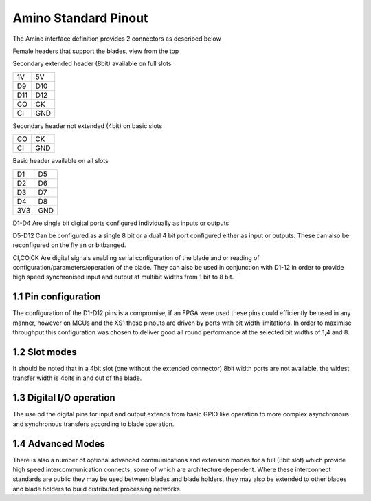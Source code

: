 =====================
Amino Standard Pinout
=====================

The Amino interface definition provides 2 connectors as described below

Female headers that support the blades, view from the top

Secondary extended header (8bit) available on full slots

=== === 
1V  5V
D9  D10
D11 D12
CO  CK
CI  GND
=== ===

Secondary header not extended (4bit) on basic slots

=== === 
CO  CK
CI  GND
=== ===

Basic header available on all slots

=== === 
D1  D5
D2  D6
D3  D7
D4  D8
3V3 GND
=== ===

D1-D4 Are single bit digital ports configured individually as inputs or outputs

D5-D12 Can be configured as a single 8 bit or a dual 4 bit port configured either as input or outputs. These can also be reconfigured on the fly an or bitbanged.

CI,CO,CK Are digital signals enabling serial configuration of the blade and or reading of configuration/parameters/operation of the blade. They can also be used in conjunction with D1-12 in order to provide high speed synchronised input and output at multibit widths from 1 bit to 8 bit.

1.1 Pin configuration
---------------------
The configuration of the D1-D12 pins is a compromise, if an FPGA were used these pins could efficiently be used in any manner, however on MCUs and the XS1 these pinouts are driven by ports with bit width limitations. In order to maximise throughput this configuration was chosen to deliver good all round performance at the selected bit widths of 1,4 and 8.

1.2 Slot modes
--------------
It should be noted that in a 4bit slot (one without the extended connector) 8bit width ports are not available, the widest transfer width is 4bits in and out of the blade.

1.3 Digital I/O operation
---------------------
The use od the digital pins for input and output extends from basic GPIO like operation to more complex asynchronous and synchronous transfers according to blade operation.

1.4 Advanced Modes
------------------
There is also a number of optional advanced communications and extension modes for a full (8bit slot) which provide high speed intercommunication connects, some of which are architecture dependent. Where these interconnect standards are public they may be used between blades and blade holders, they may also be extended to other blades and blade holders to build distributed processing networks.


 




